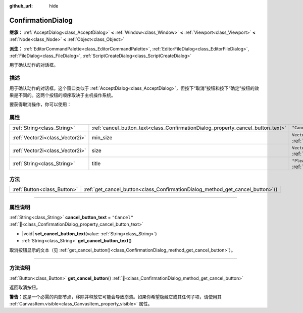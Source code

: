 :github_url: hide

.. DO NOT EDIT THIS FILE!!!
.. Generated automatically from Godot engine sources.
.. Generator: https://github.com/godotengine/godot/tree/4.4/doc/tools/make_rst.py.
.. XML source: https://github.com/godotengine/godot/tree/4.4/doc/classes/ConfirmationDialog.xml.

.. _class_ConfirmationDialog:

ConfirmationDialog
==================

**继承：** :ref:`AcceptDialog<class_AcceptDialog>` **<** :ref:`Window<class_Window>` **<** :ref:`Viewport<class_Viewport>` **<** :ref:`Node<class_Node>` **<** :ref:`Object<class_Object>`

**派生：** :ref:`EditorCommandPalette<class_EditorCommandPalette>`, :ref:`EditorFileDialog<class_EditorFileDialog>`, :ref:`FileDialog<class_FileDialog>`, :ref:`ScriptCreateDialog<class_ScriptCreateDialog>`

用于确认动作的对话框。

.. rst-class:: classref-introduction-group

描述
----

用于确认动作的对话框。这个窗口类似于 :ref:`AcceptDialog<class_AcceptDialog>`\ ，但按下“取消”按钮和按下“确定”按钮的效果是不同的。这两个按钮的顺序取决于主机操作系统。

要获得取消操作，你可以使用：


.. tabs::

 .. code-tab:: gdscript

    get_cancel_button().pressed.connect(_on_canceled)

 .. code-tab:: csharp

    GetCancelButton().Pressed += OnCanceled;



.. rst-class:: classref-reftable-group

属性
----

.. table::
   :widths: auto

   +---------------------------------+---------------------------------------------------------------------------------+---------------------------------------------------------------------------------+
   | :ref:`String<class_String>`     | :ref:`cancel_button_text<class_ConfirmationDialog_property_cancel_button_text>` | ``"Cancel"``                                                                    |
   +---------------------------------+---------------------------------------------------------------------------------+---------------------------------------------------------------------------------+
   | :ref:`Vector2i<class_Vector2i>` | min_size                                                                        | ``Vector2i(200, 70)`` (overrides :ref:`Window<class_Window_property_min_size>`) |
   +---------------------------------+---------------------------------------------------------------------------------+---------------------------------------------------------------------------------+
   | :ref:`Vector2i<class_Vector2i>` | size                                                                            | ``Vector2i(200, 100)`` (overrides :ref:`Window<class_Window_property_size>`)    |
   +---------------------------------+---------------------------------------------------------------------------------+---------------------------------------------------------------------------------+
   | :ref:`String<class_String>`     | title                                                                           | ``"Please Confirm..."`` (overrides :ref:`Window<class_Window_property_title>`)  |
   +---------------------------------+---------------------------------------------------------------------------------+---------------------------------------------------------------------------------+

.. rst-class:: classref-reftable-group

方法
----

.. table::
   :widths: auto

   +-----------------------------+-----------------------------------------------------------------------------------+
   | :ref:`Button<class_Button>` | :ref:`get_cancel_button<class_ConfirmationDialog_method_get_cancel_button>`\ (\ ) |
   +-----------------------------+-----------------------------------------------------------------------------------+

.. rst-class:: classref-section-separator

----

.. rst-class:: classref-descriptions-group

属性说明
--------

.. _class_ConfirmationDialog_property_cancel_button_text:

.. rst-class:: classref-property

:ref:`String<class_String>` **cancel_button_text** = ``"Cancel"`` :ref:`🔗<class_ConfirmationDialog_property_cancel_button_text>`

.. rst-class:: classref-property-setget

- |void| **set_cancel_button_text**\ (\ value\: :ref:`String<class_String>`\ )
- :ref:`String<class_String>` **get_cancel_button_text**\ (\ )

取消按钮显示的文本（见 :ref:`get_cancel_button()<class_ConfirmationDialog_method_get_cancel_button>`\ ）。

.. rst-class:: classref-section-separator

----

.. rst-class:: classref-descriptions-group

方法说明
--------

.. _class_ConfirmationDialog_method_get_cancel_button:

.. rst-class:: classref-method

:ref:`Button<class_Button>` **get_cancel_button**\ (\ ) :ref:`🔗<class_ConfirmationDialog_method_get_cancel_button>`

返回取消按钮。

\ **警告：**\ 这是一个必需的内部节点，移除并释放它可能会导致崩溃。如果你希望隐藏它或其任何子项，请使用其 :ref:`CanvasItem.visible<class_CanvasItem_property_visible>` 属性。

.. |virtual| replace:: :abbr:`virtual (本方法通常需要用户覆盖才能生效。)`
.. |const| replace:: :abbr:`const (本方法无副作用，不会修改该实例的任何成员变量。)`
.. |vararg| replace:: :abbr:`vararg (本方法除了能接受在此处描述的参数外，还能够继续接受任意数量的参数。)`
.. |constructor| replace:: :abbr:`constructor (本方法用于构造某个类型。)`
.. |static| replace:: :abbr:`static (调用本方法无需实例，可直接使用类名进行调用。)`
.. |operator| replace:: :abbr:`operator (本方法描述的是使用本类型作为左操作数的有效运算符。)`
.. |bitfield| replace:: :abbr:`BitField (这个值是由下列位标志构成位掩码的整数。)`
.. |void| replace:: :abbr:`void (无返回值。)`
